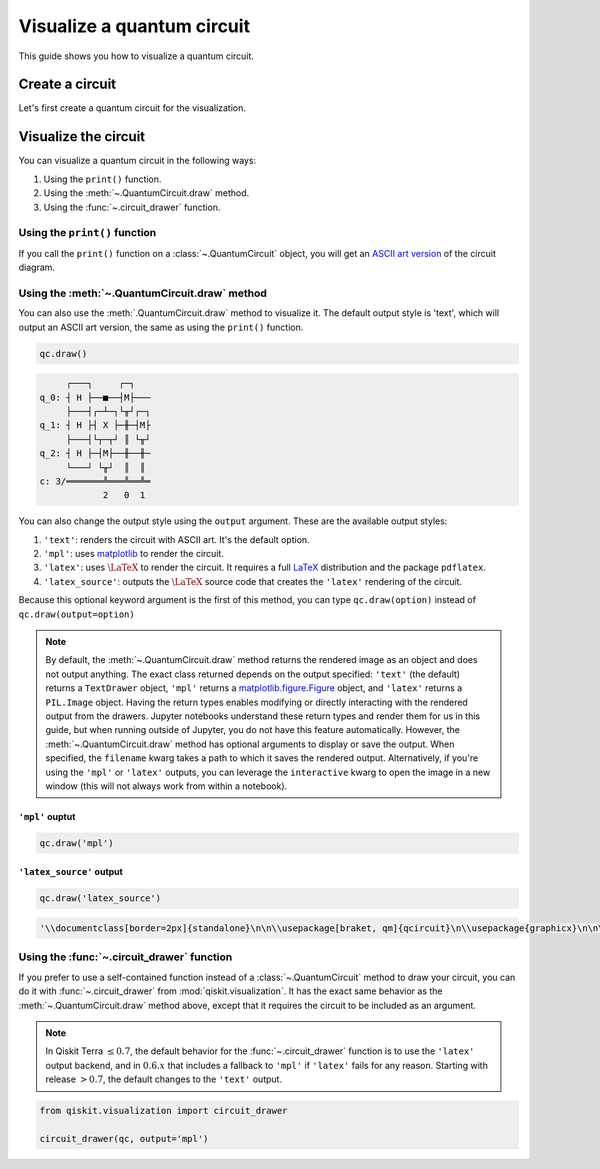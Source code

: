 ###########################
Visualize a quantum circuit
###########################

This guide shows you how to visualize a quantum circuit.

Create a circuit
=================

Let's first create a quantum circuit for the visualization.

.. testcode::

    from qiskit import QuantumCircuit

    qc = QuantumCircuit(3, 3)
    qc.h(range(3))
    qc.cx(0, 1)
    qc.measure(range(3), range(3))

Visualize the circuit
=====================

You can visualize a quantum circuit in the following ways:

1. Using the ``print()`` function.
2. Using the :meth:`~.QuantumCircuit.draw` method.
3. Using the :func:`~.circuit_drawer` function.

Using the ``print()`` function
------------------------------

If you call the ``print()`` function on a :class:`~.QuantumCircuit` object, you will get an `ASCII art version <https://en.wikipedia.org/wiki/ASCII_art>`_ of the circuit diagram.

.. testcode::

    print(qc)

.. testoutput::
    :options: +NORMALIZE_WHITESPACE

         ┌───┐     ┌─┐   
    q_0: ┤ H ├──■──┤M├───
         ├───┤┌─┴─┐└╥┘┌─┐
    q_1: ┤ H ├┤ X ├─╫─┤M├
         ├───┤└┬─┬┘ ║ └╥┘
    q_2: ┤ H ├─┤M├──╫──╫─
         └───┘ └╥┘  ║  ║ 
    c: 3/═══════╩═══╩══╩═
                2   0  1 

Using the :meth:`~.QuantumCircuit.draw` method
----------------------------------------------

You can also use the :meth:`.QuantumCircuit.draw` method to visualize it. The default output style is 'text', which will output an ASCII art version, the same as using the ``print()`` function.

.. code-block:: python

    qc.draw()

.. code-block:: text

         ┌───┐     ┌─┐   
    q_0: ┤ H ├──■──┤M├───
         ├───┤┌─┴─┐└╥┘┌─┐
    q_1: ┤ H ├┤ X ├─╫─┤M├
         ├───┤└┬─┬┘ ║ └╥┘
    q_2: ┤ H ├─┤M├──╫──╫─
         └───┘ └╥┘  ║  ║ 
    c: 3/═══════╩═══╩══╩═
                2   0  1  

You can also change the output style using the ``output`` argument. These are the available output styles:

1. ``'text'``: renders the circuit with ASCII art. It's the default option.
2. ``'mpl'``: uses `matplotlib <https://matplotlib.org/>`_ to render the circuit.
3. ``'latex'``: uses :math:`\LaTeX` to render the circuit. It requires a full `LaTeX <https://latex.org/forum/>`_ distribution and the package ``pdflatex``.
4. ``'latex_source'``: outputs the :math:`\LaTeX` source code that creates the ``'latex'`` rendering of the circuit.

Because this optional keyword argument is the first of this method, you can type ``qc.draw(option)`` instead of ``qc.draw(output=option)``

.. note::
    By default, the :meth:`~.QuantumCircuit.draw` method returns the rendered image as an object and does not output anything. The exact class returned depends on the output specified: ``'text'`` (the default) returns a ``TextDrawer`` object, ``'mpl'`` returns a `matplotlib.figure.Figure <https://matplotlib.org/stable/api/figure_api.html?highlight=figure#matplotlib.figure.Figure>`_ object, and ``'latex'`` returns a ``PIL.Image`` object. Having the return types enables modifying or directly interacting with the rendered output from the drawers. Jupyter notebooks understand these return types and render them for us in this guide, but when running outside of Jupyter, you do not have this feature automatically. However, the :meth:`~.QuantumCircuit.draw` method has optional arguments to display or save the output. When specified, the ``filename`` kwarg takes a path to which it saves the rendered output. Alternatively, if you're using the ``'mpl'`` or ``'latex'`` outputs, you can leverage the ``interactive`` kwarg to open the image in a new window (this will not always work from within a notebook).


``'mpl'`` ouptut
^^^^^^^^^^^^^^^^

.. code-block:: python

    qc.draw('mpl')

.. plot::

    from qiskit import QuantumCircuit

    qc = QuantumCircuit(3, 3)
    qc.h(range(3))
    qc.cx(0, 1)
    qc.measure(range(3), range(3))
    qc.draw("mpl")


``'latex_source'`` output
^^^^^^^^^^^^^^^^^^^^^^^^^

.. code-block:: python

    qc.draw('latex_source')

.. code-block:: text

    '\\documentclass[border=2px]{standalone}\n\n\\usepackage[braket, qm]{qcircuit}\n\\usepackage{graphicx}\n\n\\begin{document}\n\\scalebox{1.0}{\n\\Qcircuit @C=1.0em @R=0.2em @!R { \\\\\n\t \t\\nghost{{q}_{0} :  } & \\lstick{{q}_{0} :  } & \\gate{\\mathrm{H}} & \\ctrl{1} & \\meter & \\qw & \\qw & \\qw\\\\\n\t \t\\nghost{{q}_{1} :  } & \\lstick{{q}_{1} :  } & \\gate{\\mathrm{H}} & \\targ & \\qw & \\meter & \\qw & \\qw\\\\\n\t \t\\nghost{{q}_{2} :  } & \\lstick{{q}_{2} :  } & \\gate{\\mathrm{H}} & \\meter & \\qw & \\qw & \\qw & \\qw\\\\\n\t \t\\nghost{\\mathrm{{c} :  }} & \\lstick{\\mathrm{{c} :  }} & \\lstick{/_{_{3}}} \\cw & \\dstick{_{_{\\hspace{0.0em}2}}} \\cw \\ar @{<=} [-1,0] & \\dstick{_{_{\\hspace{0.0em}0}}} \\cw \\ar @{<=} [-3,0] & \\dstick{_{_{\\hspace{0.0em}1}}} \\cw \\ar @{<=} [-2,0] & \\cw & \\cw\\\\\n\\\\ }}\n\\end{document}'


Using the :func:`~.circuit_drawer` function
-------------------------------------------

If you prefer to use a self-contained function instead of a :class:`~.QuantumCircuit` method to draw your circuit, you can do it with :func:`~.circuit_drawer` from :mod:`qiskit.visualization`. It has the exact same behavior as the :meth:`~.QuantumCircuit.draw` method above, except that it requires the circuit to be included as an argument.

.. note::
    In Qiskit Terra :math:`\leq 0.7`, the default behavior for the :func:`~.circuit_drawer` function is to use the ``'latex'`` output backend, and in :math:`0.6.x` that includes a fallback to ``'mpl'`` if ``'latex'`` fails for any reason. Starting with release :math:`> 0.7`, the default changes to the ``'text'`` output.


.. code-block:: python

    from qiskit.visualization import circuit_drawer

    circuit_drawer(qc, output='mpl')

.. plot::

    from qiskit import QuantumCircuit
    from qiskit.visualization import circuit_drawer

    qc = QuantumCircuit(3, 3)
    qc.h(range(3))
    qc.cx(0, 1)
    qc.measure(range(3), range(3))
    circuit_drawer(qc, output='mpl')